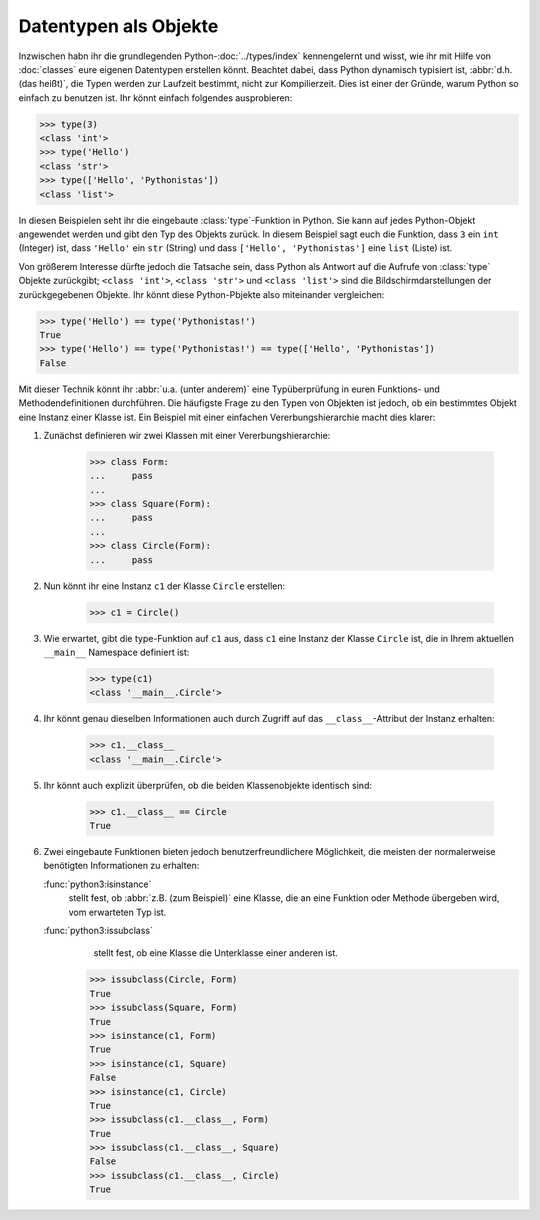 Datentypen als Objekte
======================

Inzwischen habn ihr die grundlegenden Python-:doc:`../types/index`
kennengelernt und wisst, wie ihr mit Hilfe von :doc:`classes` eure eigenen
Datentypen erstellen könnt. Beachtet dabei, dass Python dynamisch typisiert ist,
:abbr:`d.h.(das heißt)`, die Typen werden zur Laufzeit bestimmt, nicht zur
Kompilierzeit. Dies ist einer der Gründe, warum Python so einfach zu benutzen
ist. Ihr könnt einfach folgendes ausprobieren:

.. code-block:: python

    >>> type(3)
    <class 'int'>
    >>> type('Hello')
    <class 'str'>
    >>> type(['Hello', 'Pythonistas'])
    <class 'list'>

In diesen Beispielen seht ihr die eingebaute :class:`type`-Funktion in Python.
Sie kann auf jedes Python-Objekt angewendet werden und gibt den Typ des Objekts
zurück. In diesem Beispiel sagt euch die Funktion, dass ``3`` ein ``int``
(Integer) ist, dass ``'Hello'`` ein ``str`` (String) und dass ``['Hello', 'Pythonistas']`` eine ``list`` (Liste) ist.

Von größerem Interesse dürfte jedoch die Tatsache sein, dass Python als Antwort
auf die Aufrufe von :class:`type` Objekte zurückgibt; ``<class 'int'>``,
``<class 'str'>`` und ``<class 'list'>`` sind die Bildschirmdarstellungen der
zurückgegebenen Objekte. Ihr könnt diese Python-Pbjekte also miteinander
vergleichen:

.. code-block:: python

    >>> type('Hello') == type('Pythonistas!')
    True
    >>> type('Hello') == type('Pythonistas!') == type(['Hello', 'Pythonistas'])
    False

Mit dieser Technik könnt ihr :abbr:`u.a. (unter anderem)` eine Typüberprüfung
in euren Funktions- und Methodendefinitionen durchführen. Die häufigste Frage
zu den Typen von Objekten ist jedoch, ob ein bestimmtes Objekt eine Instanz
einer Klasse ist. Ein Beispiel mit einer einfachen Vererbungshierarchie macht
dies klarer:

#. Zunächst definieren wir zwei Klassen mit einer Vererbungshierarchie:

    .. code-block:: python

        >>> class Form:
        ...     pass
        ...
        >>> class Square(Form):
        ...     pass
        ...
        >>> class Circle(Form):
        ...     pass

#. Nun könnt ihr eine Instanz ``c1`` der Klasse ``Circle`` erstellen:

    .. code-block:: python

        >>> c1 = Circle()

#. Wie erwartet, gibt die type-Funktion auf ``c1`` aus, dass ``c1`` eine Instanz
   der Klasse ``Circle`` ist, die in Ihrem aktuellen ``__main__`` Namespace
   definiert ist:

    .. code-block:: python

        >>> type(c1)
        <class '__main__.Circle'>

#. Ihr könnt genau dieselben Informationen auch durch Zugriff auf das
   ``__class__``-Attribut der Instanz erhalten:

    .. code-block:: python

        >>> c1.__class__
        <class '__main__.Circle'>

#. Ihr könnt auch explizit überprüfen, ob die beiden Klassenobjekte identisch
   sind:

    .. code-block:: python

        >>> c1.__class__ == Circle
        True

#. Zwei eingebaute Funktionen bieten jedoch benutzerfreundlichere Möglichkeit,
   die meisten der normalerweise benötigten Informationen zu erhalten:

   :func:`python3:isinstance`
        stellt fest, ob :abbr:`z.B. (zum Beispiel)` eine Klasse, die an eine
        Funktion oder Methode übergeben wird, vom erwarteten Typ ist.
   :func:`python3:issubclass`
        stellt fest, ob eine Klasse die Unterklasse einer anderen ist.

    .. code-block:: python

        >>> issubclass(Circle, Form)
        True
        >>> issubclass(Square, Form)
        True
        >>> isinstance(c1, Form)
        True
        >>> isinstance(c1, Square)
        False
        >>> isinstance(c1, Circle)
        True
        >>> issubclass(c1.__class__, Form)
        True
        >>> issubclass(c1.__class__, Square)
        False
        >>> issubclass(c1.__class__, Circle)
        True
